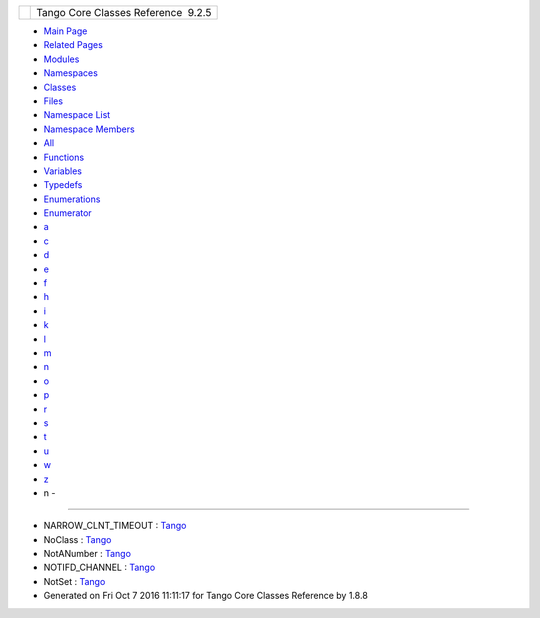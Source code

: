 +----------+---------------------------------------+
| |Logo|   | Tango Core Classes Reference  9.2.5   |
+----------+---------------------------------------+

-  `Main Page <index.html>`__
-  `Related Pages <pages.html>`__
-  `Modules <modules.html>`__
-  `Namespaces <namespaces.html>`__
-  `Classes <annotated.html>`__
-  `Files <files.html>`__

-  `Namespace List <namespaces.html>`__
-  `Namespace Members <namespacemembers.html>`__

-  `All <namespacemembers.html>`__
-  `Functions <namespacemembers_func.html>`__
-  `Variables <namespacemembers_vars.html>`__
-  `Typedefs <namespacemembers_type.html>`__
-  `Enumerations <namespacemembers_enum.html>`__
-  `Enumerator <namespacemembers_eval.html>`__

-  `a <namespacemembers_vars.html#index_a>`__
-  `c <namespacemembers_vars_c.html#index_c>`__
-  `d <namespacemembers_vars_d.html#index_d>`__
-  `e <namespacemembers_vars_e.html#index_e>`__
-  `f <namespacemembers_vars_f.html#index_f>`__
-  `h <namespacemembers_vars_h.html#index_h>`__
-  `i <namespacemembers_vars_i.html#index_i>`__
-  `k <namespacemembers_vars_k.html#index_k>`__
-  `l <namespacemembers_vars_l.html#index_l>`__
-  `m <namespacemembers_vars_m.html#index_m>`__
-  `n <namespacemembers_vars_n.html#index_n>`__
-  `o <namespacemembers_vars_o.html#index_o>`__
-  `p <namespacemembers_vars_p.html#index_p>`__
-  `r <namespacemembers_vars_r.html#index_r>`__
-  `s <namespacemembers_vars_s.html#index_s>`__
-  `t <namespacemembers_vars_t.html#index_t>`__
-  `u <namespacemembers_vars_u.html#index_u>`__
-  `w <namespacemembers_vars_w.html#index_w>`__
-  `z <namespacemembers_vars_z.html#index_z>`__

 

- n -
~~~~~

-  NARROW\_CLNT\_TIMEOUT :
   `Tango <de/ddf/namespaceTango.html#ad922e360c668c83ea8123b7ac1591874>`__
-  NoClass :
   `Tango <de/ddf/namespaceTango.html#afb100d0df5cc0a0573218b0d37a6bd4f>`__
-  NotANumber :
   `Tango <de/ddf/namespaceTango.html#a986c54e23d75257917fe8cae1a79c234>`__
-  NOTIFD\_CHANNEL :
   `Tango <de/ddf/namespaceTango.html#a6b13c6213547e62515edfdf8bd2907bc>`__
-  NotSet :
   `Tango <de/ddf/namespaceTango.html#ae64ef651969a4f0a99205c23085a3a7f>`__

-  Generated on Fri Oct 7 2016 11:11:17 for Tango Core Classes Reference
   by |doxygen| 1.8.8

.. |Logo| image:: logo.jpg
.. |doxygen| image:: doxygen.png
   :target: http://www.doxygen.org/index.html
